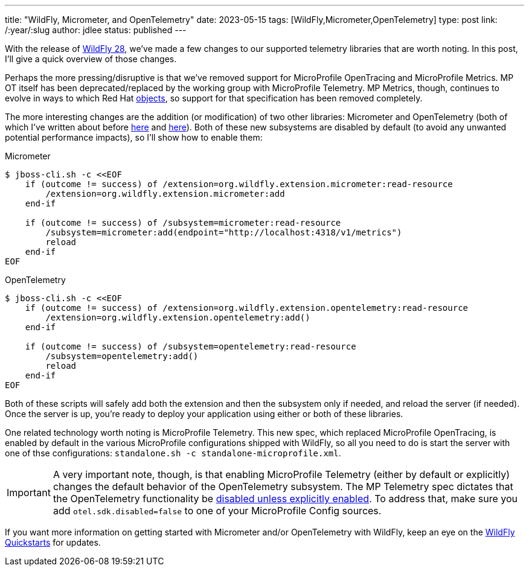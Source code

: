 ---
title: "WildFly, Micrometer, and OpenTelemetry"
date: 2023-05-15
tags: [WildFly,Micrometer,OpenTelemetry]
type: post
link: /:year/:slug
author: jdlee
status: published
---

With the release of https://www.wildfly.org/news/2023/04/20/WildFly28-Released/[WildFly 28], we've made a few changes to our supported telemetry libraries that are worth noting.  In this post, I'll give a quick overview of those changes.

// more

Perhaps the more pressing/disruptive is that we've removed support for MicroProfile OpenTracing and MicroProfile Metrics. MP OT itself has been deprecated/replaced by the working group with MicroProfile Telemetry. MP Metrics, though, continues to evolve in ways to which Red Hat https://groups.google.com/g/microprofile/c/k85_2po0jh4/m/Iyh-VcYVAQAJ[objects], so support for that specification has been removed completely.

The more interesting changes are the addition (or modification) of two other libraries: Micrometer and OpenTelemetry (both of which I've written about before link:/tag/micrometer[here] and link:/tag/opentelemetry[here]). Both of these new subsystems are disabled by default (to avoid any unwanted potential performance impacts), so I'll show how to enable them:

.Micrometer
[source,bash]
----
$ jboss-cli.sh -c <<EOF
    if (outcome != success) of /extension=org.wildfly.extension.micrometer:read-resource
        /extension=org.wildfly.extension.micrometer:add
    end-if

    if (outcome != success) of /subsystem=micrometer:read-resource
        /subsystem=micrometer:add(endpoint="http://localhost:4318/v1/metrics")
        reload
    end-if
EOF
----

.OpenTelemetry
[source,options="nowrap"]
----
$ jboss-cli.sh -c <<EOF
    if (outcome != success) of /extension=org.wildfly.extension.opentelemetry:read-resource
        /extension=org.wildfly.extension.opentelemetry:add()
    end-if

    if (outcome != success) of /subsystem=opentelemetry:read-resource
        /subsystem=opentelemetry:add()
        reload
    end-if
EOF
----

Both of these scripts will safely add both the extension and then the subsystem only if needed, and reload the server (if needed).  Once the server is up, you're ready to deploy your application using either or both of these libraries.

One related technology worth noting is MicroProfile Telemetry. This new spec, which replaced MicroProfile OpenTracing, is enabled by default in the various MicroProfile configurations shipped with WildFly, so all you need to do is start the server with one of thse configurations: `standalone.sh -c standalone-microprofile.xml`.

[IMPORTANT]
====
A very important note, though, is that enabling MicroProfile Telemetry (either by default or explicitly) changes the default behavior of the OpenTelemetry subsystem. The MP Telemetry spec dictates that the OpenTelemetry functionality be https://download.eclipse.org/microprofile/microprofile-telemetry-1.0/tracing/microprofile-telemetry-tracing-spec-1.0.html#_tracing_enablement[disabled unless explicitly enabled]. To address that, make sure you add `otel.sdk.disabled=false` to one of your MicroProfile Config sources.
====

If you want more information on getting started with Micrometer and/or OpenTelemetry with WildFly, keep an eye on the https://github.com/wildfly/quickstart[WildFly Quickstarts] for updates.
